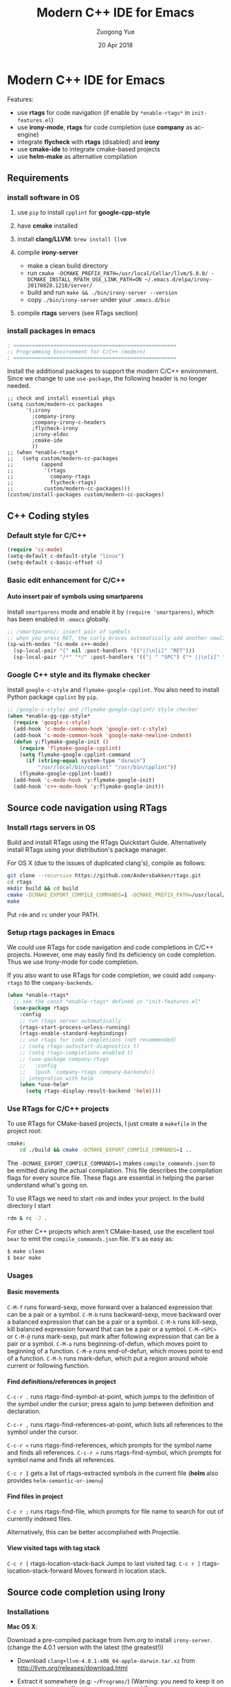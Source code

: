 #+TITLE:    Modern C++ IDE for Emacs
#+AUTHOR:   Zuogong Yue
#+EMAIL:    oracleyue@gmail.com
#+DATE:     20 Apr 2018
#+STARTUP:  indent
#+OPTIONS:  H:6 num:t toc:t ^:nil _:nil \n:nil LaTeX:t


* Notes  for C/C++ Environments                                    :noexport:

*Warning*:
- =semantic-mode= in CEDET causes ~M-x gdb~ freeze Emacs on OSX

*Features* (using =helm=):
- use =C-c h i= to show symbol reference table
- create =.dir-local.el= to enable completion for local codes
- use helm-projectile to browse files in project
    - =C-c p a= to switch between .h, .c and .cpp
    - jump to =f= (file); =d= (directory); =b= (buffer); =e= (recent files)
    - grep in project: =C-c p g s=
    - multi-occur in project buffers: =C-c p o=
- use helm-gtags to jump via tags
    - use =C-c g c= create tags first and =C-c g u= to update
    - use =M-.= and =M-,= to jump and jump back (see more in =init-tags.el=)

*Obsolete alternatives*:
Other configurations for C++ programming environment located in
=./unmaintained/=:
- =init-cc-clang.el= : use =company-mode= and =company-clang= for completion
- =init-cc-ac.el= : use =auto-complete-mode= and =clang-complete-async=


* Modern C++ IDE for Emacs

  Features:
  - use *rtags* for code navigation (if enable by =*enable-rtags*= in =init-features.el=)
  - use *irony-mode*, *rtags* for code completion (use *company* as ac-engine)
  - integrate *flycheck* with *rtags* (disabled) and *irony*
  - use *cmake-ide* to integrate cmake-based projects
  - use *helm-make* as alternative compilation

** Requirements
*** install software in OS
1. use =pip= to install =cpplint= for *google-cpp-style*

2. have *cmake* installed

3. install *clang/LLVM*: ~brew install llvm~

4. compile *irony-server*
   - make a clean build directory
   - run ~cmake -DCMAKE_PREFIX_PATH=/usr/local/Cellar/llvm/5.0.0/ -DCMAKE_INSTALL_RPATH_USE_LINK_PATH=ON ~/.emacs.d/elpa/irony-20170828.1218/server/~
   - build and run ~make && ./bin/irony-server --version~
   - copy =./bin/irony-server= under your =.emacs.d/bin=

5. compile *rtags* servers (see RTags section)

*** install packages in emacs

  #+BEGIN_SRC emacs-lisp
    ; =====================================================
    ;; Programming Environment for C/C++ (modern)
    ; =====================================================

  #+END_SRC

  Install the additional packages to support the modern C/C++ environment.
  Since we change to use =use-package=, the following header is no longer
  needed.

  #+BEGIN_SRC
    ;; check and install essential pkgs
    (setq custom/modern-cc-packages
          '(;irony
            ;company-irony
            ;company-irony-c-headers
            ;flycheck-irony
            ;irony-eldoc
            ;cmake-ide
            ))
    ;; (when *enable-rtags*
    ;;   (setq custom/modern-cc-packages
    ;;         (append
    ;;          '(rtags
    ;;            company-rtags
    ;;            flycheck-rtags)
    ;;          custom/modern-cc-packages)))
    (custom/install-packages custom/modern-cc-packages)
  #+END_SRC

** C++ Coding styles
*** Default style for C/C++

    #+BEGIN_SRC emacs-lisp
      (require 'cc-mode)
      (setq-default c-default-style "linux")
      (setq-default c-basic-offset 4)
    #+END_SRC

*** Basic edit enhancement for C/C++
**** Auto insert pair of symbols using smartparens
     Install =smartparens= mode and enable it by ~(require 'smartparens)~, which has been enabled in =.emacs= globally.

     #+BEGIN_SRC emacs-lisp
       ;; /smartparens/: insert pair of symbols
       ;; when you press RET, the curly braces automatically add another newline
       (sp-with-modes '(c-mode c++-mode)
         (sp-local-pair "{" nil :post-handlers '(("||\n[i]" "RET")))
         (sp-local-pair "/*" "*/" :post-handlers '(("| " "SPC") ("* ||\n[i]" "RET"))))
     #+END_SRC

*** Google C++ style and its flymake checker
    Install =google-c-style= and =flymake-google-cpplint=.
    You also need to install Python package =cpplint= by =pip=.

    #+BEGIN_SRC emacs-lisp
      ;; /google-c-style/ and /flymake-google-cpplint/ style checker
      (when *enable-gg-cpp-style*
        (require 'google-c-style)
        (add-hook 'c-mode-common-hook 'google-set-c-style)
        (add-hook 'c-mode-common-hook 'google-make-newline-indent)
        (defun y:flymake-google-init ()
          (require 'flymake-google-cpplint)
          (setq flymake-google-cpplint-command
            (if (string-equal system-type "darwin")
                "/usr/local/bin/cpplint" "/usr/bin/cpplint"))
          (flymake-google-cpplint-load))
        (add-hook 'c-mode-hook 'y:flymake-google-init)
        (add-hook 'c++-mode-hook 'y:flymake-google-init))
    #+END_SRC

** Source code navigation using RTags
*** Install rtags servers in OS
Build and install RTags using the RTags Quickstart Guide. Alternatively install RTags using your distribution's package manager.

For OS X (due to the issues of duplicated clang's), compile as follows:
#+BEGIN_SRC sh
  git clone --recursive https://github.com/Andersbakken/rtags.git
  cd rtags
  mkdir build && cd build
  cmake -DCMAKE_EXPORT_COMPILE_COMMANDS=1 -DCMAKE_PREFIX_PATH=/usr/local/Cellar/llvm/5.0.0/ ..
  make
#+END_SRC
Put =rdm= and =rc= under your PATH.

*** Setup rtags packages in Emacs

We could use RTags for code navigation and code completions in C/C++
projects. However, one may easily find its deficiency on code completion. Thus
we use Irony-mode for code completion.

If you also want to use RTags for code completion, we could add =company-rtags=
to the =company-backends=.

#+BEGIN_SRC emacs-lisp
  (when *enable-rtags*
    ;; see the const *enable-rtags* defined in "init-features.el"
    (use-package rtags
      :config
      ;; run rtags server automatically
      (rtags-start-process-unless-running)
      (rtags-enable-standard-keybindings)
      ;; use rtags for code completions (not recommended)
      ;; (setq rtags-autostart-diagnostics t)
      ;; (setq rtags-completions-enabled t)
      ;; (use-package company-rtags
      ;;   :config
      ;;   (push 'company-rtags company-backends))
      ;; integration with helm
      (when *use-helm*
        (setq rtags-display-result-backend 'helm))))
#+END_SRC

*** Use RTags for C/C++ projects

To use RTags for CMake-based projects, I just create a =makefile=
in the project root:

#+BEGIN_SRC sh
  cmake:
      cd ./build && cmake -DCMAKE_EXPORT_COMPILE_COMMANDS=1 ..
#+END_SRC

The =-DCMAKE_EXPORT_COMPILE_COMMANDS=1= makes =compile_commands.json= to be
emitted during the actual compilation. This file describes the compilation flags
for every source file. These flags are essential in helping the parser
understand what's going on.

To use RTags we need to start =rdm= and index your project.  In the build
directory I start

#+BEGIN_SRC sh
  rdm & rc -J .
#+END_SRC

For other C++ projects which aren't CMake-based, use the excellent tool =bear=
to emit the =compile_commands.json= file. It's as easy as:

#+BEGIN_SRC sh
  $ make clean
  $ bear make
#+END_SRC

*** Usages
**** Basic movements

     =C-M-f= runs forward-sexp, move forward over a balanced expression that can be a pair or a symbol.
     =C-M-b= runs backward-sexp, move backward over a balanced expression that can be a pair or a symbol.
     =C-M-k= runs kill-sexp, kill balanced expression forward that can be a pair or a symbol.
     =C-M-<SPC>= or =C-M-@= runs mark-sexp, put mark after following expression that can be a pair or a symbol.
     =C-M-a= runs beginning-of-defun, which moves point to beginning of a function.
     =C-M-e= runs end-of-defun, which moves point to end of a function.
     =C-M-h= runs mark-defun, which put a region around whole current or following function.

**** Find definitions/references in project

     =C-c-r .= runs rtags-find-symbol-at-point, which jumps to the definition of the symbol under the cursor; press again to jump between definition and declaration.

     =C-c-r ,= runs rtags-find-references-at-point, which lists all references to the symbol under the cursor.

     =C-c-r <= runs rtags-find-references, which prompts for the symbol name and finds all references.
     =C-c-r >= runs rtags-find-symbol, which prompts for symbol name and finds all references.

     =C-c r I= gets a list of rtags-extracted symbols in the current file (*helm* also provides =helm-semantic-or-imenu=)

**** Find files in project

     =C-c r ;= runs rtags-find-file, which prompts for file name to search for out of currently indexed files.

     Alternatively, this can be better accomplished with Projectile.

**** View visited tags with tag stack

     =C-c r [= rtags-location-stack-back Jumps to last visited tag.
     =C-c r ]= rtags-location-stack-forward Moves forward in location stack.

** Source code completion using Irony
*** Installations

*Mac OS X*:

Download a pre-compiled package from llvm.org to install =irony-server=.
(change the 4.0.1 version with the latest (the greatest!))

    - Download =clang+llvm-4.0.1-x86_64-apple-darwin.tar.xz= from http://llvm.org/releases/download.html

    - Extract it somewhere (e.g: =~/Programs/=) (Warning: you need to keep it on your computer to allow =irony-server= to work!)

    - make a clean build directory (e.g. ~cd ~/tmp && mkdir build && cd build~)

    - run
    #+BEGIN_SRC sh
      cmake -DCMAKE_PREFIX_PATH=/Users/oracleyue/Programs/clang+llvm-4.0.1-x86_64-apple-macosx10.9.0/ -DCMAKE_INSTALL_RPATH_USE_LINK_PATH=ON /Users/oracleyue/.emacs.d/elpa/irony-20170828.1218/server/
    #+END_SRC

    - build and run ~make && ./bin/irony-server --version~

    - cp =irony-server= to your =.emacs.d/bin/=


*Linux*:

The first time you must install the ~irony-server~ by runing the command: ~M-x
irony-install-server~. You may need to re-run it when you =libclang= get
updated.

*** Setup
Install irony-mode from MELPA and add the following to your emacs init file:

#+BEGIN_SRC emacs-lisp
  ;; /irony/+/company-irony/: code completions
  (use-package irony
    :bind (:map irony-mode-map
                ("C-c C-b" . irony-cdb-menu)
                ("C-c =" . irony-get-type))
    :after cc-mode
    :config
    (setq irony--server-executable (expand-file-name
                                      "~/.emacs.d/bin/irony-server"))
    (add-to-list 'irony-additional-clang-options "-std=c++11")
    (add-hook 'c++-mode-hook 'irony-mode)
    (add-hook 'c-mode-hook 'irony-mode)
    (add-hook 'irony-mode-hook 'irony-cdb-autosetup-compile-options))
#+END_SRC
*** Use Irony for C/C++ projects
Like RTags, Irony requires a compilation database. To create one, if using
=cmake=, run the following:

#+BEGIN_SRC sh
  $ cd /path/to/project/build/
  $ cmake -DCMAKE_EXPORT_COMPILE_COMMANDS=1 ..
#+END_SRC

For other C++ projects which aren't CMake-based, use the excellent tool =bear=
to emit the =compile_commands.json= file. It's as easy as:

#+BEGIN_SRC sh
  $ make clean
  $ bear make
#+END_SRC

*** Integrate Irony and Irony-c-headers in Company

To integrate company-mode with Irony and add supports for C++ headers completion,
we use =company-irony= and =company-irony-c-headers= from melpa.
Put the following to your emacs init file:

#+BEGIN_SRC emacs-lisp
  (use-package company-irony
    :config
    (add-hook 'irony-mode-hook 'company-irony-setup-begin-commands)
    (setq company-backends (delete 'company-semantic company-backends))

    (use-package company-irony-c-headers
      :config
      (defun y:add-company-backend-irony ()
        (setq-local company-backends
                    (append '((company-irony-c-headers company-irony))
                            company-backends)))
      (add-hook 'c-mode-hook 'y:add-company-backend-irony)
      (add-hook 'c++-mode-hook 'y:add-company-backend-irony)))
#+END_SRC

*** [optional] Integrate Irony in Ivy

We could also use =ivy/counsel= for completions for Irony, if you prefer Emacs's
default ~complete-symbol~ or ~completion-at-point~ to =company-mode=.

(buggy, not working well)
#+BEGIN_SRC
  (defun add-ivy-irony-mode-hook ()
    (define-key irony-mode-map
      [remap completion-at-point] 'counsel-irony)
    (define-key irony-mode-map
      [remap complete-symbol] 'counsel-irony))
  (add-hook 'irony-mode-hook 'add-ivy-irony-mode-hook)
  (add-hook 'irony-mode-hook 'irony-cdb-autosetup-compile-options)
#+END_SRC

*** [disabled] Show eldoc for C/C++ mode via irony

Enable the minor mode =irony-eldoc=, as well as eldoc-mode. For an example,
place point on top of a symbol, or inside a function call.

#+BEGIN_SRC
  (add-hook 'irony-mode-hook #'irony-eldoc)
#+END_SRC

** Syntax checking with Flycheck
*** Prerequisites

Install =flycheck= from MELPA and add the following to your emacs init file:

#+BEGIN_SRC emacs-lisp
  ;; /flycheck/: syntax checker
  (use-package flycheck
    :config
    (add-hook 'c++-mode-hook 'flycheck-mode)
    (add-hook 'c-mode-hook 'flycheck-mode))
#+END_SRC

***  [disabled] Integrating RTags with Flycheck

To enable RTags and flycheck integration add the following to your emacs init
file:

#+BEGIN_SRC
  (use-package flycheck-rtags
    :config
    (defun y:flycheck-rtags-setup ()
      (flycheck-select-checker 'rtags)
      ;; RTags creates more accurate overlays.
      (setq-local flycheck-highlighting-mode nil)
      (setq-local flycheck-check-syntax-automatically nil))
    (add-hook 'c-mode-common-hook #'y:flycheck-rtags-setup))
#+END_SRC

*** Integrating Irony with Flycheck

We use =flycheck-irony= from MELPA to perform syntax checking via =irony=:

#+BEGIN_SRC emacs-lisp
  ;; /flycheck-irony/ using /irony/
  (use-package flycheck-irony
    :requires flycheck
    :config
    (eval-after-load 'flycheck
      '(add-hook 'flycheck-mode-hook #'flycheck-irony-setup)))
#+END_SRC

*** Keybindings

- =C-c ! n= and =C-c ! p=: jump to next or previous errors
- =C-c ! l=: list errors
- =C-c ! c=: menually run checker

** CMake automation with cmake-ide (disabled)
*** Prerequisites

    Install cmake-ide from MELPA and add the following to your emacs init file:
    #+BEGIN_SRC
      (use-package cmake-ide
        :config
        (cmake-ide-setup))
    #+END_SRC

*** Using cmake-ide

    To have cmake-ide automatically create a compilation commands file in your project root create a =.dir-locals.el= containing the following:
    #+BEGIN_SRC
      ((nil . ((cmake-ide-build-dir . "<PATH_TO_PROJECT_BUILD_DIRECTORY>"))))
    #+END_SRC

    You can now build your project using ~M-x cmake-ide-compile~. Additionally, cmake-ide will automatically update your RTags index as well.

** More supports for C/C++ programming
*** Symbol reference tables via function-args

=function-args= showing an inline arguments hint for the C/C++ function at
point. We particularly use the following two functions: ~moo-jump-local~ and
~moo-jump-directory~, which show a summary/table of C/C++ symbols.

(See https://github.com/abo-abo/function-args for more features. However, I
personally do not use them.)

#+BEGIN_SRC emacs-lisp
  ;; /function-args/: C/C++ symbol reference tables
  ;; usages:
  ;;   =moo-jump-local= "C-M-j", =moo-jump-directory= "C-M-k"
  (when (and *enable-function-args* *enable-semantics*)
    (use-package function-args
      :requires ivy
      :config
      ;; enable case-insensitive searching
      (set-default 'semantic-case-fold t)
      ;; set selection interface
      (if *use-helm*
          (setq moo-select-method 'helm)  ;; ivy, helm, helm-fuzzy
        (setq moo-select-method 'ivy))
      ;; enable function-args
      (add-hook 'c-mode-hook 'fa-config-default)
      (add-hook 'c++-mode-hook 'fa-config-default)
      ;; semantic refresh: "M-x semantic-force-refresh"
      ;; restore default keybindings
      ;; "M-u": fa-abort; "M-o": moo-complete
      (define-key function-args-mode-map (kbd "M-u") 'upcase-word)
      (define-key function-args-mode-map (kbd "M-o") 'open-previous-line)))
#+END_SRC

*** Major modes to edit CMake files

#+BEGIN_SRC emacs-lisp
  (use-package cmake-mode
    ;; /cmake-mode/: cmake-mode.el
    :load-path "~/.emacs.d/git/"
    :config
    ;; /cmake-font-lock/: to add more fontifying features
    (use-package cmake-font-lock
      :load-path "~/.emacs.d/git/cmake-font-lock"
      :config
      (autoload 'cmake-font-lock-activate "cmake-font-lock" nil t)
      (add-hook 'cmake-mode-hook 'cmake-font-lock-activate))
    ;; adding /company-cmake/ for ac-complete
    (add-to-list 'company-dabbrev-code-modes 'cmake-mode)
    (defun y:company-cmake-setup ()
      (setq-local company-backends
                  (append '((company-cmake company-dabbrev-code))
                          company-backends)))
    (add-hook 'cmake-mode-hook 'y:company-cmake-setup)
    ;; compilation setup for cmake-mode
    (add-hook 'cmake-mode-hook
              (lambda ()
                (setq compile-command "cd build/ && cmake .. && make")
                (define-key cmake-mode-map (kbd "C-c C-c") 'compile))))
#+END_SRC

*** Compilation supports via helm-make

One may use =helm-make= package to run makefile.  To compile the whole project,
use =C-c p c= (=helm-make-projectile=); otherwise, simple run =M-x helm-make= or
=M-x compile=.
#+BEGIN_SRC emacs-lisp
  ;; Compile commands in c/c++ and makefile modes using helm-make
  (use-package helm-make
    :bind (("C-c p c" . helm-make-projectile)
           :map c-mode-base-map
           ("C-c C-c" . helm-make)
           :map makefile-gmake-mode-map   ;; makefile in Linux
           ("C-c C-c" . helm-make)
           :map makefile-bsdmake-mode-map ;; makefile in BSD
           ("C-c C-c" . helm-make)))
#+END_SRC

If the Makefile is in different directories, e.g. created by *cmake*, we need to
specify the location of =Makefile=. =.dir-locals.el= file is needed for this
purpose. =.dir-locals.el= should be placed in project root. The file content
looks like this:

#+BEGIN_SRC
  ((c++-mode (helm-make-build-dir . "build/")))
#+END_SRC
Due to the local variable settings, Emacs will ask if the variable =helm-make-build-dir= is safe. Put the configuration in init file to prevent it.
#+BEGIN_SRC
  (put 'helm-make-build-dir 'safe-local-variable 'stringp)
#+END_SRC

*** Major modes for doxygen documentations (disabled)
To use =doxymacs=, setup the following in your init file:

#+BEGIN_SRC
  ;; /doxymacs/ to manipulate doxygen documentations
  (add-to-list 'load-path "~/.emacs.d/git/doxymacs-1.8.0")
  (require 'doxymacs)
  (add-hook 'c-mode-common-hook 'doxymacs-mode)
  ; fontify the doxygen keywords
  (defun my-doxymacs-font-lock-hook ()
    (if (or (eq major-mode 'c-mode) (eq major-mode 'c++-mode))
        (doxymacs-font-lock)))
  (add-hook 'font-lock-mode-hook 'my-doxymacs-font-lock-hook)
#+END_SRC

** Ends

#+BEGIN_SRC emacs-lisp
  (provide 'init-cc)
  ;; ================================================
  ;; init-cc.el ends here
#+END_SRC
